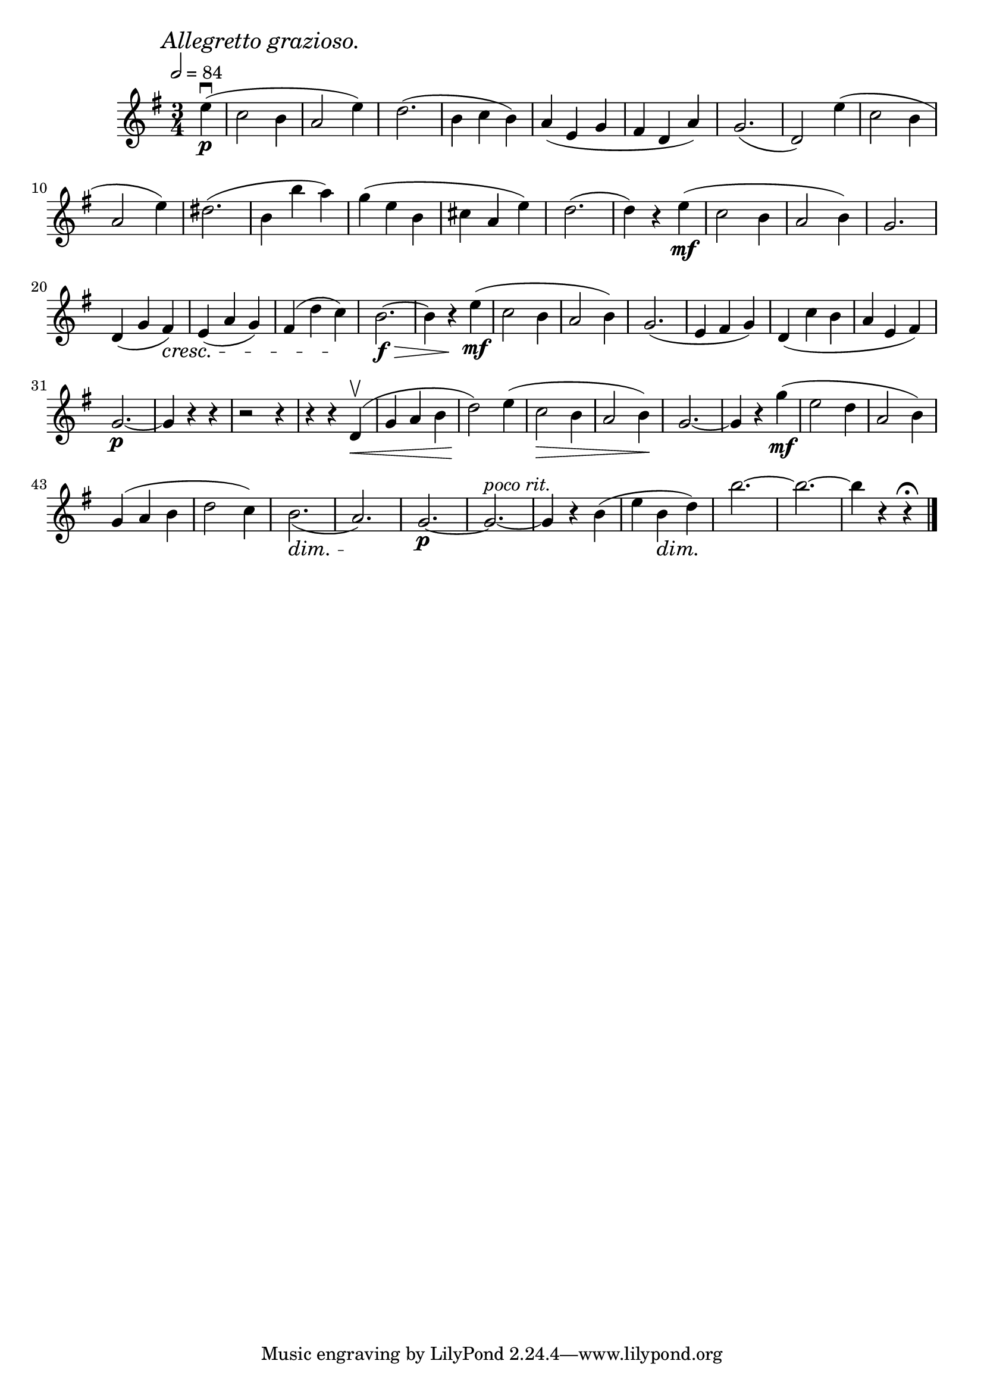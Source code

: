 \score {
  \header {
    title="X."
  }

  \relative {
    \key g \major
    \time 3/4
    \partial 4

  
    \mark \markup { \italic "Allegretto grazioso." }
    \tempo 2 = 84

    e''4\p\downbow (c2 b4 a2 e'4)
    d2. (b4 c b)
    a (e g fis d a')
    g2. (d2)
    e'4 (c2 b4

    \break

    a2 e'4)
    dis2. (b4 b' a)
    g (e b cis a e')
    d2. (d4) r4 e\mf (c2 b4 a2 b4)
    g2.

    \break

    d4 (g fis) \cresc
    e (a g)
    fis (d' c) \!
    b2.\>\f~b4
    r4 \! e\mf (c2 b4 a2 b4)
    g2. (e4 fis g)
    d _(c' b a e fis)

    \break

    g2.\p~g4 r4 r4
    r2 r4 % fix me!
    r4 r4 d4\upbow\< (g a b d2)
    \! e4 (c2 \> b4 a2 b4) \!
    g2.~g4 r4
    g'4\mf (e2 d4 a2 b4)

    \break

    g (a b d2 c4)
    b2. \dim _(a) \!
    g\p~g^\markup {\italic "poco rit."}~g4 r4
    b (e b\dim d\!)
    b'2.~b~b4 r4 r4\fermata

    \bar "|."
  }
}
